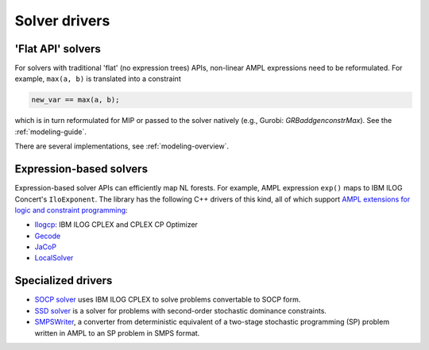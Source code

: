 .. _solver-drivers:

Solver drivers
==============


.. _flat-solvers:

'Flat API' solvers
------------------

For solvers with traditional 'flat' (no expression trees) APIs,
non-linear AMPL expressions need to be reformulated.
For example, ``max(a, b)`` is translated into a constraint

.. code-block:: ampl

         new_var == max(a, b);

which is in turn reformulated for
MIP or passed to the solver natively (e.g., Gurobi: `GRBaddgenconstrMax`).
See the :ref:`modeling-guide`.

There are several implementations, see :ref:`modeling-overview`.


.. _expression-solvers:

Expression-based solvers
------------------------

Expression-based solver APIs can efficiently map
NL forests.
For example, AMPL expression
``exp()`` maps to IBM ILOG Concert's ``IloExponent``. The library
has the following C++ drivers of this kind, all of which support
`AMPL extensions for logic and constraint programming`__:

__ http://ampl.com/resources/logic-and-constraint-programming-extensions/

- `Ilogcp <https://github.com/ampl/mp/tree/develop/solvers/ilogcp>`_:
  IBM ILOG CPLEX and CPLEX CP Optimizer

- `Gecode <https://github.com/ampl/mp/tree/develop/solvers/gecode>`_

- `JaCoP <https://github.com/ampl/mp/tree/develop/solvers/jacop>`_

- `LocalSolver <https://github.com/ampl/mp/tree/develop/solvers/localsolver>`_


Specialized drivers
-------------------

- `SOCP solver <https://github.com/ampl/mp/tree/develop/solvers/cplex>`_
  uses IBM ILOG CPLEX to solve problems convertable to SOCP form.

- `SSD solver <https://github.com/ampl/mp/tree/develop/solvers/ssdsolver>`_
  is a solver for problems with second-order stochastic dominance constraints.

- `SMPSWriter <https://github.com/ampl/mp/tree/develop/solvers/smpswriter>`_,
  a converter from deterministic equivalent of a two-stage stochastic
  programming (SP) problem written in AMPL to an SP problem in SMPS format.
